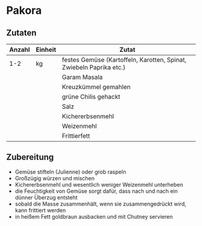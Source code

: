 * Pakora
** Zutaten

| Anzahl | Einheit | Zutat                                                               |
|--------+---------+---------------------------------------------------------------------|
|    1-2 | kg      | festes Gemüse (Kartoffeln, Karotten, Spinat, Zwiebeln Paprika etc.) |
|        |         | Garam Masala                                                        |
|        |         | Kreuzkümmel gemahlen                                                |
|        |         | grüne Chilis gehackt                                                |
|        |         | Salz                                                                |
|        |         | Kichererbsenmehl                                                    |
|        |         | Weizenmehl                                                          |
|        |         | Frittierfett                                                        |

** Zubereitung

 - Gemüse stifteln (Julienne) oder grob raspeln
 - Großzügig würzen und mischen
 - Kichererbsenmehl und wesentlich weniger Weizenmehl unterheben
 - die Feuchtigkeit von Gemüse sorgt dafür, dass nach und nach ein dünner Überzug entsteht
 - sobald die Masse zusammenhält, wenn sie zusammengedrückt wird, kann frittiert werden
 - in heißem Fett goldbraun ausbacken und mit Chutney servieren
